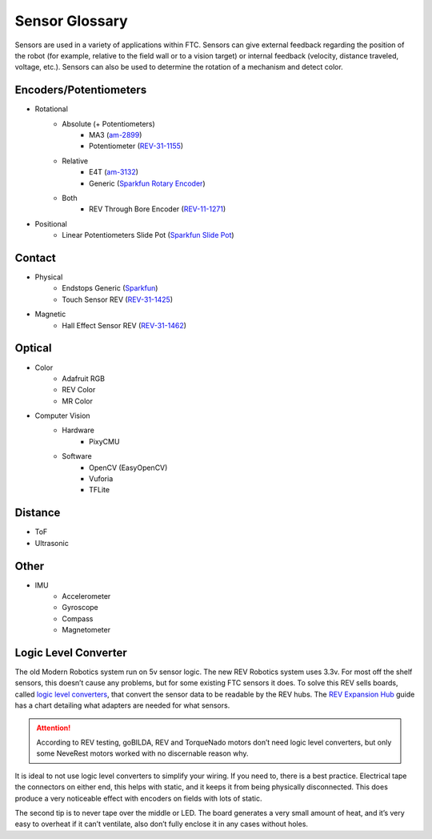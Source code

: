 Sensor Glossary
===============

Sensors are used in a variety of applications within FTC. Sensors can give external feedback regarding the position of the robot (for example, relative to the field wall or to a vision target) or internal feedback (velocity, distance traveled, voltage, etc.). Sensors can also be used to determine the rotation of a mechanism and detect color.

Encoders/Potentiometers
-----------------------

- Rotational
   - Absolute (+ Potentiometers)
      - MA3 (`am-2899 <https://www.andymark.com/products/ma3-absolute-encoder-with-cable>`_)
      - Potentiometer (`REV-31-1155 <https://www.revrobotics.com/rev-31-1155/>`_)
   - Relative
      - E4T (`am-3132 <https://www.andymark.com/products/e4t-oem-miniature-optical-encoder-kit>`_)
      - Generic (`Sparkfun Rotary Encoder <https://www.sparkfun.com/products/9117>`_)
   - Both
      - REV Through Bore Encoder (`REV-11-1271 <https://www.revrobotics.com/rev-11-1271/>`_)
- Positional
   - Linear Potentiometers Slide Pot (`Sparkfun Slide Pot <https://www.sparkfun.com/products/9119>`_)

Contact
-------

- Physical
   - Endstops Generic (`Sparkfun <https://www.sparkfun.com/products/13013>`_)
   - Touch Sensor REV (`REV-31-1425 <https://www.revrobotics.com/rev-31-1425/>`_)
- Magnetic
   - Hall Effect Sensor REV (`REV-31-1462 <https://www.revrobotics.com/rev-31-1462/>`_)

Optical
-------

- Color
   - Adafruit RGB
   - REV Color
   - MR Color
- Computer Vision
   - Hardware
      - PixyCMU
   - Software
      - OpenCV (EasyOpenCV)
      - Vuforia
      - TFLite

Distance
--------

- ToF
- Ultrasonic

Other
-----

- IMU
   - Accelerometer
   - Gyroscope
   - Compass
   - Magnetometer

Logic Level Converter
---------------------

The old Modern Robotics system run on 5v sensor logic. The new REV Robotics system uses 3.3v. For most off the shelf sensors, this doesn’t cause any problems, but for some existing FTC sensors it does. To solve this REV sells boards, called `logic level converters <https://www.revrobotics.com/rev-31-1389/>`_, that convert the sensor data to be readable by the REV hubs. The `REV Expansion Hub <https://docs.revrobotics.com/duo-control/sensors/5v-sensors#logic-level-converter>`_ guide has a chart detailing what adapters are needed for what sensors.

.. attention:: According to REV testing, goBILDA, REV and TorqueNado motors don’t need logic level converters, but only some NeveRest motors worked with no discernable reason why.

It is ideal to not use logic level converters to simplify your wiring. If you need to, there is a best practice. Electrical tape the connectors on either end, this helps with static, and it keeps it from being physically disconnected. This does produce a very noticeable effect with encoders on fields with lots of static.

The second tip is to never tape over the middle or LED. The board generates a very small amount of heat, and it’s very easy to overheat if it can’t ventilate, also don’t fully enclose it in any cases without holes.
